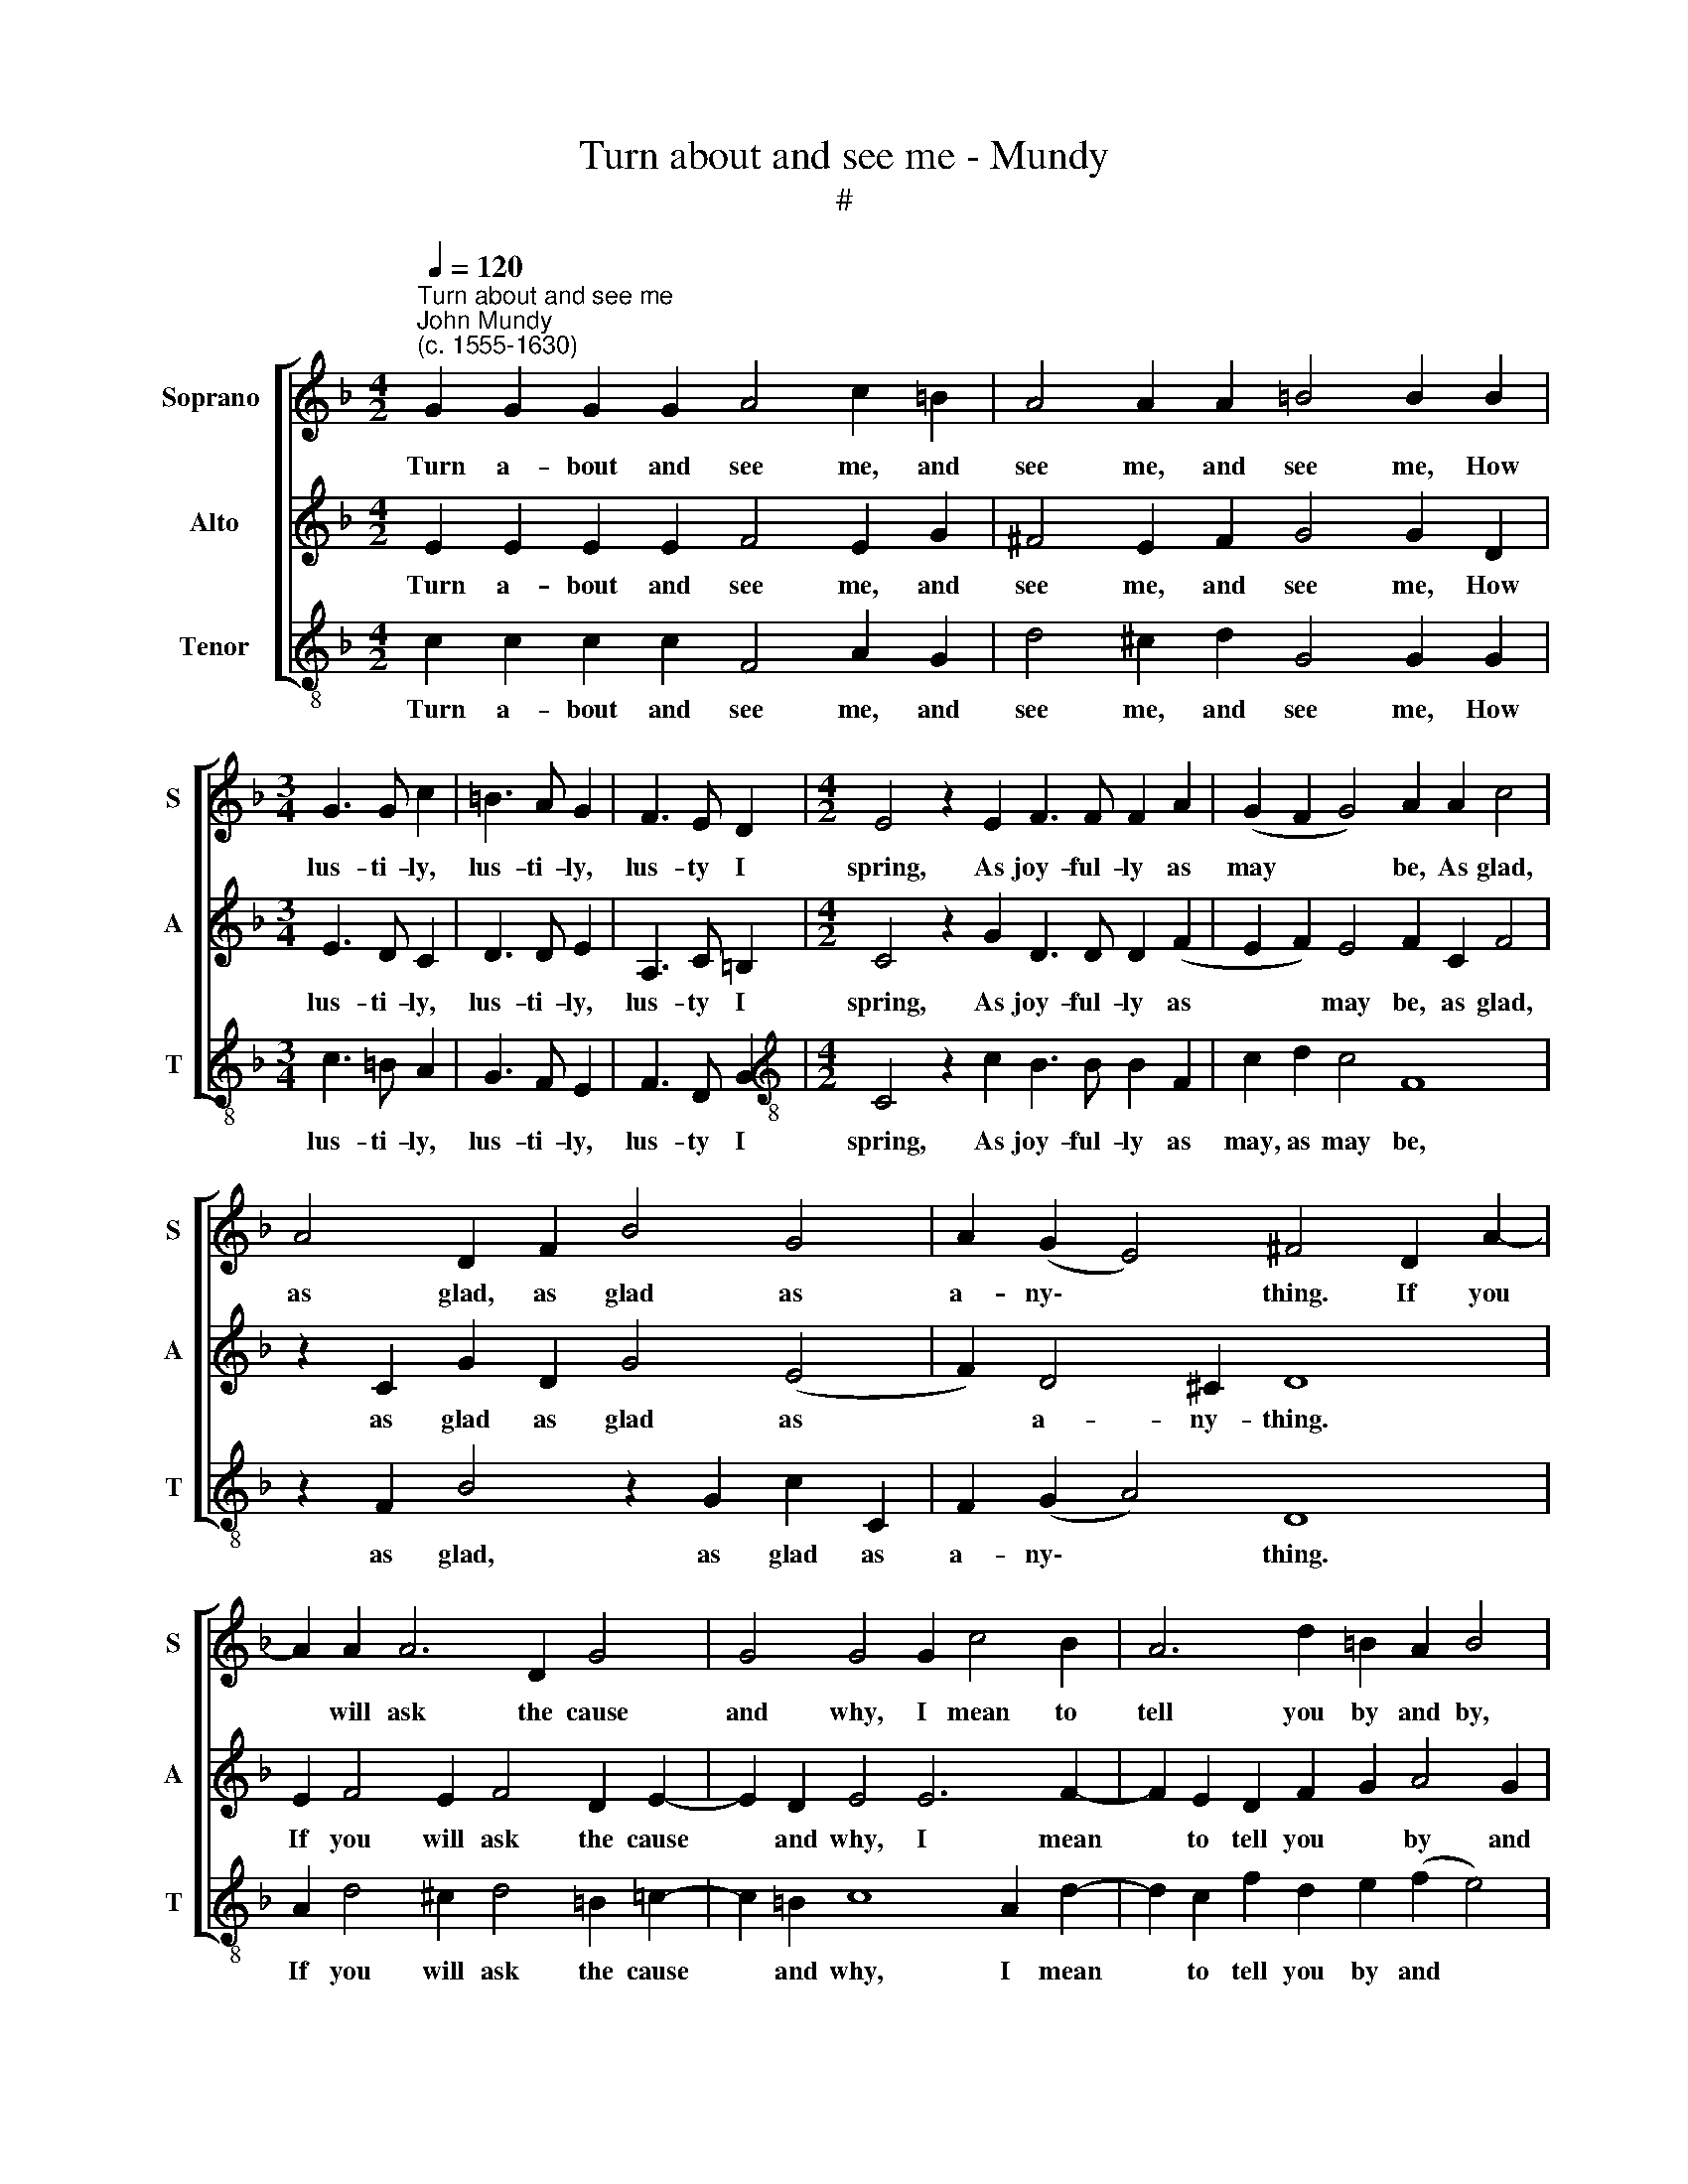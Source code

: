 X:1
T:Turn about and see me - Mundy
T:#
%%score [ 1 2 3 ]
L:1/8
Q:1/4=120
M:4/2
K:F
V:1 treble nm="Soprano " snm="S"
V:2 treble nm="Alto" snm="A"
V:3 treble-8 nm="Tenor" snm="T"
V:1
"^Turn about and see me""^John Mundy\n(c. 1555-1630)" G2 G2 G2 G2 A4 c2 =B2 | A4 A2 A2 =B4 B2 B2 | %2
w: Turn a- bout and see me, and|see me, and see me, How|
[M:3/4] G3 G c2 | =B3 A G2 | F3 E D2 |[M:4/2] E4 z2 E2 F3 F F2 A2 | (G2 F2 G4) A2 A2 c4 | %7
w: lus- ti- ly,|lus- ti- ly,|lus- ty I|spring, As joy- ful- ly as|may * * be, As glad,|
 A4 D2 F2 B4 G4 | A2 (G2 E4) ^F4 D2 A2- | A2 A2 A6 D2 G4 | G4 G4 G2 c4 B2 | A6 d2 =B2 A2 B4 | %12
w: as glad, as glad as|a- ny\- * thing. If you|* will ask the cause|and why, I mean to|tell you by and by,|
 c4 _B2 A2 G2 B2 A2 G2 | A8 z4 z4 | z2 F2 G2 F2 B4 A2 c2- | c (B A2 G2 F2) G2 E2 D2 C2 | %16
w: I mean to tell you by and|by.|She lives that I do ho\-|* nour * * * most, Far pass- ing|
 G6 B2 A2 G2 F2 E2 | D2 D2 G3 G E2 C2 c3 c | A4 z2 D2 G3 G E2 C2 | c3 c =B4 c4 G2 E2 | %20
w: all, far pass- ing all the|rest; A migh- ty prince and ex- cel-|lent, a migh- ty prince and|ex- cel- lent, Sweet Eg- len-|
 F2 D2 C4 A2 G4 G2 | F4 (E6 FG F2 E2) | (D2 C2 D4) E2 G2 A2 G2 | c4 G2 E2 z4 z2 C2 | %24
w: tine the best, sweet Eg- len-|tine the * * * *|* * * best. Then joy with|me, with me, then|
 D2 C2 F4 z2 D2 E2 D2 | G4 c2 (A2 G2 c2) =B4 | z2 G2 A2 G2 c4 A4 | A4 (G4 A8) | B8 G4 c4- | %29
w: joy with me, then joy with|me, joy with * * me,|then joy with me, both|great and *|small, Her life|
 c2 =B2 A6 G2 F2 E2 | D4 G4 F2 D2 F4 | z4 z4 z4 G4 | B6 A2 G2 F2 E2 D2 | E16 |] %34
w: * brings joy un- to us|all, un- to us all,|her|life brings joy un- to us|all.|
V:2
 E2 E2 E2 E2 F4 E2 G2 | ^F4 E2 F2 G4 G2 D2 |[M:3/4] E3 D C2 | D3 D E2 | A,3 C =B,2 | %5
w: Turn a- bout and see me, and|see me, and see me, How|lus- ti- ly,|lus- ti- ly,|lus- ty I|
[M:4/2] C4 z2 G2 D3 D D2 (F2 | E2 F2) E4 F2 C2 F4 | z2 C2 G2 D2 G4 (E4 | F2) D4 ^C2 D8 | %9
w: spring, As joy- ful- ly as|* * may be, as glad,|as glad as glad as|* a- ny- thing.|
 E2 F4 E2 F4 D2 E2- | E2 D2 E4 E6 F2- | F2 E2 D2 F2 G2 A4 G2 | A4 G2 F2 E2 F4 E2 | %13
w: If you will ask the cause|* and why, I mean|* to tell you * by and|by, to tell you by and|
 F2 C2 D2 C2 F4 E2 F2- | F2 D2 D2 C2 D2 E2 F4 | E2 F2 (E2 F2) E4 z2 F2 | %16
w: by. She lives that I do ho\-|* nour most, she lives that I|do ho- nour * most, Far|
 E2 D2 C2 F,2 C2 (E2 D2) C2 | =B,6 G,2 C3 C A,2 F,2 | F3 F D4 C4 z2 G2- | GG ^F2 G3 G E6 C2 | %20
w: pass- ing all the rest, all * the|rest; A migh- ty prince and|ex- cel- lent, and ex\-|* cel- lent, ex- cel- lent, Sweet|
 D2 (F2 E4) E4 D2 C2- | C2 (=B,2 C6 DE D2 C2) | (=B,2 C4 B,2) C4 z2 G,2 | %23
w: Eg- len\- * tine the best,|* the * * * * *|* * * best. Then|
 A,2 G,2 C4 =B,2 C2 D2 C2 | F3 (E D2 C2) =B,8 | z2 G,2 A,2 F,2 C4 z2 D2 | E2 C2 F2 E4 (F2 D2 F2) | %27
w: joy with me, joy with me, then|joy with * * me,|then joy with me, then|joy with me, joy with * *|
 E2 (F2 E2 D2) E4 ^F4 | G4 G2 F2 E8 | C4 F6 E2 D2 C2 | =B,2 G,2 D4 z4 D4 | G6 F2 E2 (D2 E4) | %32
w: me both * * great and|small, great and small,|Her life brings joy un-|to us all, her|life brings joy un\- *|
 D6 (C2 =B,2 C4 B,2) | C16 |] %34
w: to us * * *|all.|
V:3
 c2 c2 c2 c2 F4 A2 G2 | d4 ^c2 d2 G4 G2 G2 |[M:3/4] c3 =B A2 | G3 F E2 | F3 D G2 | %5
w: Turn a- bout and see me, and|see me, and see me, How|lus- ti- ly,|lus- ti- ly,|lus- ty I|
[M:4/2][K:treble-8] C4 z2 c2 B3 B B2 F2 | c2 d2 c4 F8 | z2 F2 B4 z2 G2 c2 C2 | F2 (G2 A4) D8 | %9
w: spring, As joy- ful- ly as|may, as may be,|as glad, as glad as|a- ny\- * thing.|
 A2 d4 ^c2 d4 =B2 =c2- | c2 =B2 c8 A2 d2- | d2 c2 f2 d2 e2 (f2 e4) | A4 B4 (c2 d2 c4) | %13
w: If you will ask the cause|* and why, I mean|* to tell you by and *|by, by and * *|
 F8 z2 F2 G2 F2 | B6 A2 G4 F2 A2- | A2 F2 c2 d2 c2 c2 =B2 A2 | G2 (F2 E2 D2 C8) | G8 z4 z4 | %18
w: by. She lives that|I do ho- nour most,|* do ho- nour most, Far pass- ing|all the * * *|rest;|
 z2 D2 G3 F E2 C2 c3 c | A4 G3 G C8 | z4 z4 c4 G2 E2 | F2 D2 C4 (E4 F4) | G8 C8 | %23
w: A migh- ty prince and ex- cel-|lent, ex- cel- lent,|Sweet Eg- len-|tine the best, the *|* best.|
 z4 z2 C2 D2 C2 F4- | F4 F4 G6 G2 | E4 z2 D2 F2 D2 G4 | C4 z2 G2 A2 F2 f2 F2 | %27
w: Then joy with me,|* then joy with|me, then joy with me,|joy, then joy with me, then|
 A2 F2 c2 =B2 c2 (A2 d4) | G4 G4 c4 C4 | F6 E2 D4 D4 | G4 G4 B6 A2 | G2 F2 E2 D2 C4 c4 | %32
w: joy with me both great and *|small, Her life brings|joy un- to us|all, her life brings|joy un- to us all, un-|
 (G3 A B2) (F2 G2 A2 G4) | C16 |] %34
w: to * * us * * *|all.|

